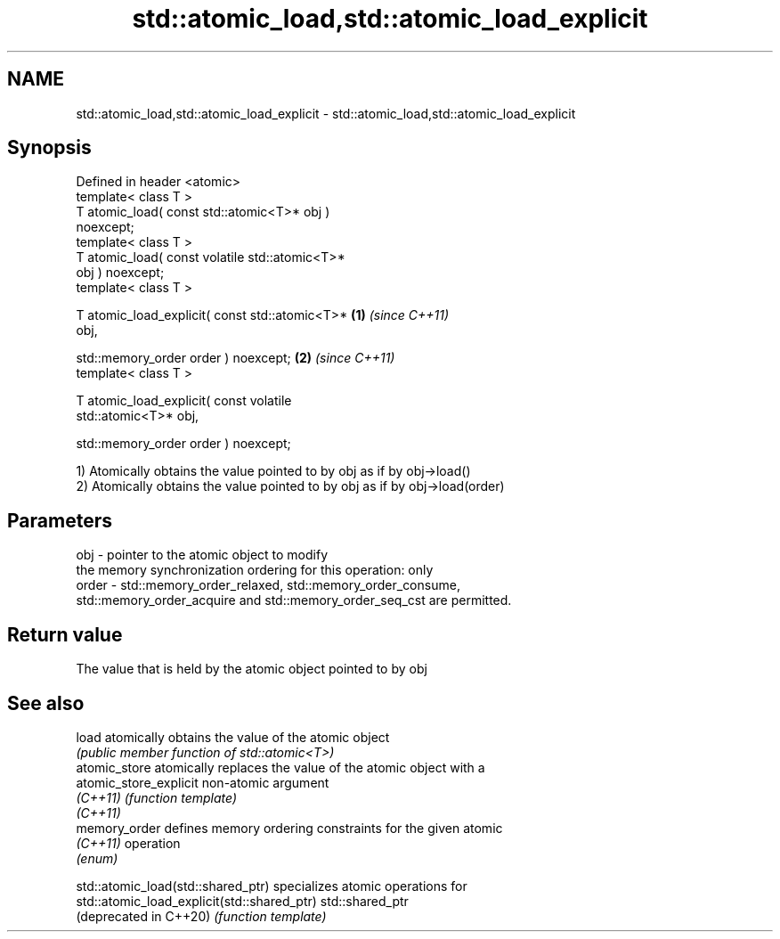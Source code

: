 .TH std::atomic_load,std::atomic_load_explicit 3 "2022.07.31" "http://cppreference.com" "C++ Standard Libary"
.SH NAME
std::atomic_load,std::atomic_load_explicit \- std::atomic_load,std::atomic_load_explicit

.SH Synopsis
   Defined in header <atomic>
   template< class T >
   T atomic_load( const std::atomic<T>* obj )
   noexcept;
   template< class T >
   T atomic_load( const volatile std::atomic<T>*
   obj ) noexcept;
   template< class T >

   T atomic_load_explicit( const std::atomic<T>*  \fB(1)\fP \fI(since C++11)\fP
   obj,

   std::memory_order order ) noexcept;                              \fB(2)\fP \fI(since C++11)\fP
   template< class T >

   T atomic_load_explicit( const volatile
   std::atomic<T>* obj,

   std::memory_order order ) noexcept;

   1) Atomically obtains the value pointed to by obj as if by obj->load()
   2) Atomically obtains the value pointed to by obj as if by obj->load(order)

.SH Parameters

   obj   - pointer to the atomic object to modify
           the memory synchronization ordering for this operation: only
   order - std::memory_order_relaxed, std::memory_order_consume,
           std::memory_order_acquire and std::memory_order_seq_cst are permitted.

.SH Return value

   The value that is held by the atomic object pointed to by obj

.SH See also

   load                  atomically obtains the value of the atomic object
                         \fI(public member function of std::atomic<T>)\fP
   atomic_store          atomically replaces the value of the atomic object with a
   atomic_store_explicit non-atomic argument
   \fI(C++11)\fP               \fI(function template)\fP
   \fI(C++11)\fP
   memory_order          defines memory ordering constraints for the given atomic
   \fI(C++11)\fP               operation
                         \fI(enum)\fP

   std::atomic_load(std::shared_ptr)          specializes atomic operations for
   std::atomic_load_explicit(std::shared_ptr) std::shared_ptr
   (deprecated in C++20)                      \fI(function template)\fP
